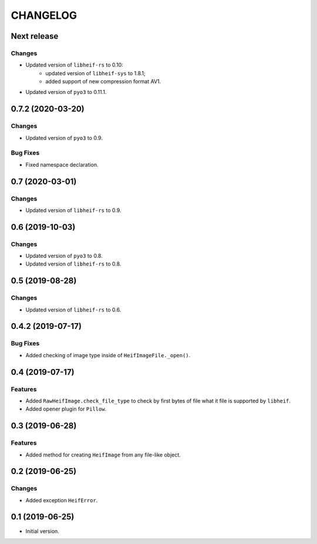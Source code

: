 ..  Changelog format guide.
    - Before make new release of egg you MUST add here a header for new version with name "Next release".
    - After all headers and paragraphs you MUST add only ONE empty line.
    - At the end of sentence which describes some changes SHOULD be identifier of task from our task manager.
      This identifier MUST be placed in brackets. If a hot fix has not the task identifier then you
      can use the word "HOTFIX" instead of it.
    - At the end of sentence MUST stand a point.
    - List of changes in the one version MUST be grouped in the next sections:
        - Features
        - Changes
        - Bug Fixes
        - Docs

CHANGELOG
*********

Next release
============

Changes
-------

- Updated version of ``libheif-rs`` to 0.10:
    - updated version of ``libheif-sys`` to 1.8.1;
    - added support of new compression format AV1.
- Updated version of ``pyo3`` to 0.11.1.

0.7.2 (2020-03-20)
==================

Changes
-------

- Updated version of ``pyo3`` to 0.9.

Bug Fixes
---------

- Fixed namespace declaration.

0.7 (2020-03-01)
================

Changes
-------

- Updated version of ``libheif-rs`` to 0.9.

0.6 (2019-10-03)
================

Changes
-------

- Updated version of ``pyo3`` to 0.8.
- Updated version of ``libheif-rs`` to 0.8.

0.5 (2019-08-28)
================

Changes
-------

- Updated version of ``libheif-rs`` to 0.6.

0.4.2 (2019-07-17)
==================

Bug Fixes
---------

- Added checking of image type inside of ``HeifImageFile._open()``.

0.4 (2019-07-17)
================

Features
--------

- Added ``RawHeifImage.check_file_type`` to check by first bytes of file
  what it file is supported by ``libheif``.
- Added opener plugin for ``Pillow``.

0.3 (2019-06-28)
================

Features
--------

- Added method for creating ``HeifImage`` from any file-like object.

0.2 (2019-06-25)
================

Changes
-------

- Added exception ``HeifError``.

0.1 (2019-06-25)
================

- Initial version.
